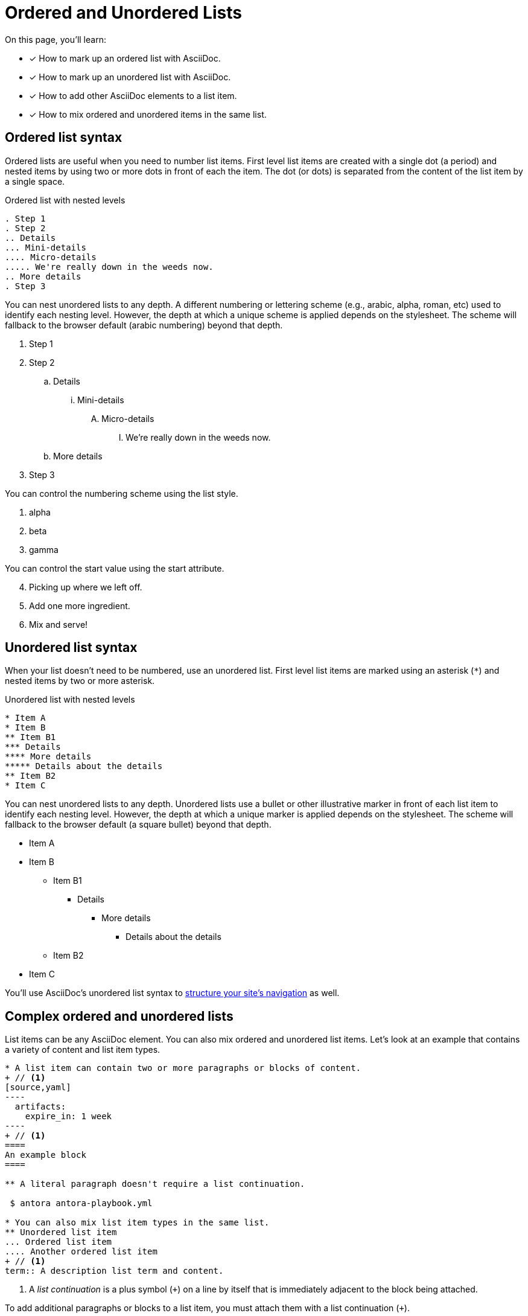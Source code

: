 = Ordered and Unordered Lists
:keywords: enumerated sequence, bullet points, bulleted list, ol, ul
// URLs
:url-adoc-manual: https://asciidoctor.org/docs/user-manual
:url-ordered: {url-adoc-manual}/#ordered-lists
:url-unordered: {url-adoc-manual}/#unordered-lists

On this page, you'll learn:

* [x] How to mark up an ordered list with AsciiDoc.
* [x] How to mark up an unordered list with AsciiDoc.
* [x] How to add other AsciiDoc elements to a list item.
* [x] How to mix ordered and unordered items in the same list.

[#ordered]
== Ordered list syntax

Ordered lists are useful when you need to number list items.
First level list items are created with a single dot (a period) and nested items by using two or more dots in front of each the item.
The dot (or dots) is separated from the content of the list item by a single space.

.Ordered list with nested levels
[source]
----
. Step 1
. Step 2
.. Details
... Mini-details
.... Micro-details
..... We're really down in the weeds now.
.. More details
. Step 3
----

You can nest unordered lists to any depth.
A different numbering or lettering scheme (e.g., arabic, alpha, roman, etc) used to identify each nesting level.
However, the depth at which a unique scheme is applied depends on the stylesheet.
The scheme will fallback to the browser default (arabic numbering) beyond that depth.

. Step 1
. Step 2
.. Details
... Mini-details
.... Micro-details
..... We're really down in the weeds now.
.. More details
. Step 3

You can control the numbering scheme using the list style.

[lowergreek]
. alpha
. beta
. gamma

You can control the start value using the start attribute.

[start=4]
. Picking up where we left off.
. Add one more ingredient.
. Mix and serve!

[#unordered]
== Unordered list syntax

When your list doesn't need to be numbered, use an unordered list.
First level list items are marked using an asterisk (`+*+`) and nested items by two or more asterisk.

.Unordered list with nested levels
[source]
----
* Item A
* Item B
** Item B1
*** Details
**** More details
***** Details about the details
** Item B2
* Item C
----

You can nest unordered lists to any depth.
Unordered lists use a bullet or other illustrative marker in front of each list item to identify each nesting level.
However, the depth at which a unique marker is applied depends on the stylesheet.
The scheme will fallback to the browser default (a square bullet) beyond that depth.

* Item A
* Item B
** Item B1
*** Details
**** More details
***** Details about the details
** Item B2
* Item C

You'll use AsciiDoc's unordered list syntax to xref:navigation:files-and-lists.adoc[structure your site's navigation] as well.

[#complex]
== Complex ordered and unordered lists

List items can be any AsciiDoc element.
You can also mix ordered and unordered list items.
Let's look at an example that contains a variety of content and list item types.

[source]
....
* A list item can contain two or more paragraphs or blocks of content.
+ // <1>
[source,yaml]
----
  artifacts:
    expire_in: 1 week
----
+ // <1>
====
An example block
====

** A literal paragraph doesn't require a list continuation.

 $ antora antora-playbook.yml

* You can also mix list item types in the same list.
** Unordered list item
... Ordered list item
.... Another ordered list item
+ // <1>
term:: A description list term and content.
....
<1> A [.term]_list continuation_ is a plus symbol (`{plus}`) on a line by itself that is immediately adjacent to the block being attached.

To add additional paragraphs or blocks to a list item, you must attach them with a list continuation (`{plus}`).

Here's how the complex list above is rendered.

--
* A list item can contain two or more paragraphs or blocks of content.
+
[source,yaml]
----
  artifacts:
    expire_in: 1 week
----
+
====
An example block
====

** A literal paragraph doesn't require a list continuation.

 $ antora antora-playbook.yml

* You can also mix list item types in the same list.
.. Ordered list item
*** Unordered list item
.... Another ordered list item
+
term:: A description list term and content.
--

Alternatively, when a list item contains multiple blocks, you can wrap them in a delimited open block (`+--+`).
Then you only need a single list continuation line to attach the open block to the list item.

.Use an open block instead of multiple list continuations
[source]
....
* A list item that includes several blocks wrapped in an open block.
+ // <1>
-- // <2>
[source,yaml]
----
  artifacts:
    expire_in: 1 week
----

====
An example block
====

Another paragraph
-- // <2>
....
<1> Single list continuation attaching the open block to the list item.
<2> Open block delimiters wrapping multiple blocks.

Here's how that example looks when rendered.

* A list item that includes several blocks wrapped in an open block.
+
--
[source,yaml]
----
  artifacts:
    expire_in: 1 week
----

====
An example block
====

Another paragraph
--

You can find xref:description-lists.adoc#complex[another complex list example] on the description list page.

.*Asciidoctor resources*
* {url-ordered}[Basic and complex ordered lists^]
* {url-unordered}[Basic and complex unordered lists^]
